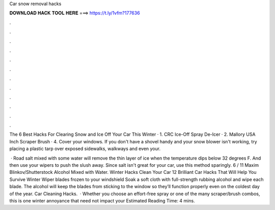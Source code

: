 Car snow removal hacks



𝐃𝐎𝐖𝐍𝐋𝐎𝐀𝐃 𝐇𝐀𝐂𝐊 𝐓𝐎𝐎𝐋 𝐇𝐄𝐑𝐄 ===> https://t.ly/1vfm?177636



.



.



.



.



.



.



.



.



.



.



.



.

The 6 Best Hacks For Clearing Snow and Ice Off Your Car This Winter · 1. CRC Ice-Off Spray De-Icer · 2. Mallory USA Inch Scraper Brush · 4. Cover your windows. If you don't have a shovel handy and your snow blower isn't working, try placing a plastic tarp over exposed sidewalks, walkways and even your.

 · Road salt mixed with some water will remove the thin layer of ice when the temperature dips below 32 degrees F. And then use your wipers to push the slush away. Since salt isn't great for your car, use this method sparingly. 6 / 11 Maxim Blinkov/Shutterstock Alcohol Mixed with Water. Winter Hacks Clean Your Car 12 Brilliant Car Hacks That Will Help You Survive Winter Wiper blades frozen to your windshield Soak a soft cloth with full-strength rubbing alcohol and wipe each blade. The alcohol will keep the blades from sticking to the window so they’ll function properly even on the coldest day of the year. Car Cleaning Hacks.  · Whether you choose an effort-free spray or one of the many scraper/brush combos, this is one winter annoyance that need not impact your Estimated Reading Time: 4 mins.
